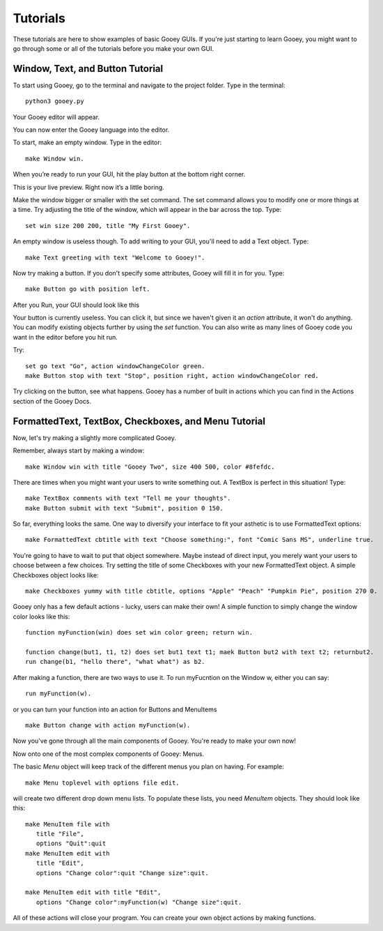 =========
Tutorials
=========

These tutorials are here to show examples of basic Gooey GUIs. If you're just starting to learn Gooey, you might want to go through some or all of the tutorials before you make your own GUI.

Window, Text, and Button Tutorial
=================================

To start using Gooey, go to the terminal and navigate to the project folder. Type in the terminal::

 python3 gooey.py

Your Gooey editor will appear.

.. image:: images/editor.png

You can now enter the Gooey language into the editor.

To start, make an empty window. Type in the editor::

 make Window win.

When you’re ready to run your GUI, hit the play button at the bottom right corner.

.. image:: images/preview.png

This is your live preview. Right now it’s a little boring.

.. image:: images/empty.png

Make the window bigger or smaller with the set command. The set command allows you to modify one or more things at a time. Try adjusting the title of the window, which will appear in the bar across the top. Type::

 set win size 200 200, title "My First Gooey".

An empty window is useless though. To add writing to your GUI, you'll need to add a Text object. Type::

 make Text greeting with text "Welcome to Gooey!".

.. image:: images/welcome.png

Now try making a button. If you don't specify some attributes, Gooey will fill it in for you. Type::

 make Button go with position left.

After you Run, your GUI should look like this

.. image:: images/button.png

Your button is currently useless. You can click it, but since we haven't given it an *action* attribute, it won't do anything. You can modify existing objects further by using the *set* function. You can also write as many lines of Gooey code you want in the editor before you hit run.

Try::

 set go text "Go", action windowChangeColor green.
 make Button stop with text "Stop", position right, action windowChangeColor red.

.. image:: images/onedone.png

Try clicking on the button, see what happens. Gooey has a number of built in actions which you can find in the Actions section of the Gooey Docs.


FormattedText, TextBox, Checkboxes, and Menu Tutorial
=====================================================

Now, let's try making a slightly more complicated Gooey.

Remember, always start by making a window::

 make Window win with title "Gooey Two", size 400 500, color #8fefdc.

.. image:: images/gooeytwo.png

There are times when you might want your users to write something out. A TextBox is perfect in this situation! Type::

 make TextBox comments with text "Tell me your thoughts".
 make Button submit with text "Submit", position 0 150.

.. image:: images/thoughts.png

So far, everything looks the same. One way to diversify your interface to fit your asthetic is to use FormattedText options::

 make FormattedText cbtitle with text "Choose something:", font "Comic Sans MS", underline true.

You're going to have to wait to put that object somewhere. Maybe instead of direct input, you merely want your users to choose between a few choices. Try setting the title of some Checkboxes with your new FormattedText object. A simple Checkboxes object looks like::

 make Checkboxes yummy with title cbtitle, options "Apple" "Peach" "Pumpkin Pie", position 270 0.

.. image:: images/ihatecomicsans.png

Gooey only has a few default actions - lucky, users can make their own! A simple function to simply change the window color looks like this::

 function myFunction(win) does set win color green; return win.

 function change(but1, t1, t2) does set but1 text t1; maek Button but2 with text t2; returnbut2.
 run change(b1, "hello there", "what what") as b2.

After making a function, there are two ways to use it. To run myFucntion on the Window w, either you can say::

 run myFunction(w).

or you can turn your function into an action for Buttons and MenuItems ::

 make Button change with action myFunction(w).

Now you've gone through all the main components of Gooey. You're ready to make your own now!



Now onto one of the most complex components of Gooey: Menus.

The basic *Menu* object will keep track of the different menus you plan on having. For example::

 make Menu toplevel with options file edit.

will create two different drop down menu lists. To populate these lists, you need *MenuItem* objects. They should look like this::

 make MenuItem file with
    title "File",
    options "Quit":quit
 make MenuItem edit with
    title "Edit",
    options "Change color":quit "Change size":quit.

 make MenuItem edit with title "Edit",
    options "Change color":myFunction(w) "Change size":quit.

All of these actions will close your program. You can create your own object actions by making functions.



